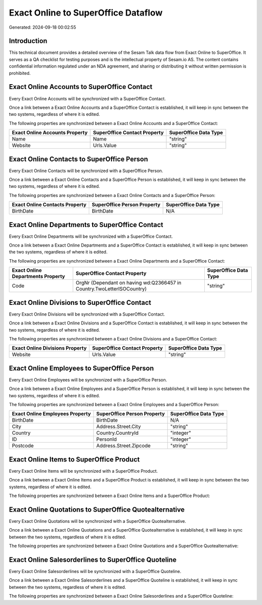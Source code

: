 ====================================
Exact Online to SuperOffice Dataflow
====================================

Generated: 2024-09-18 00:02:55

Introduction
------------

This technical document provides a detailed overview of the Sesam Talk data flow from Exact Online to SuperOffice. It serves as a QA checklist for testing purposes and is the intellectual property of Sesam.io AS. The content contains confidential information regulated under an NDA agreement, and sharing or distributing it without written permission is prohibited.

Exact Online Accounts to SuperOffice Contact
--------------------------------------------
Every Exact Online Accounts will be synchronized with a SuperOffice Contact.

Once a link between a Exact Online Accounts and a SuperOffice Contact is established, it will keep in sync between the two systems, regardless of where it is edited.

The following properties are synchronized between a Exact Online Accounts and a SuperOffice Contact:

.. list-table::
   :header-rows: 1

   * - Exact Online Accounts Property
     - SuperOffice Contact Property
     - SuperOffice Data Type
   * - Name
     - Name
     - "string"
   * - Website
     - Urls.Value
     - "string"


Exact Online Contacts to SuperOffice Person
-------------------------------------------
Every Exact Online Contacts will be synchronized with a SuperOffice Person.

Once a link between a Exact Online Contacts and a SuperOffice Person is established, it will keep in sync between the two systems, regardless of where it is edited.

The following properties are synchronized between a Exact Online Contacts and a SuperOffice Person:

.. list-table::
   :header-rows: 1

   * - Exact Online Contacts Property
     - SuperOffice Person Property
     - SuperOffice Data Type
   * - BirthDate
     - BirthDate
     - N/A


Exact Online Departments to SuperOffice Contact
-----------------------------------------------
Every Exact Online Departments will be synchronized with a SuperOffice Contact.

Once a link between a Exact Online Departments and a SuperOffice Contact is established, it will keep in sync between the two systems, regardless of where it is edited.

The following properties are synchronized between a Exact Online Departments and a SuperOffice Contact:

.. list-table::
   :header-rows: 1

   * - Exact Online Departments Property
     - SuperOffice Contact Property
     - SuperOffice Data Type
   * - Code
     - OrgNr (Dependant on having wd:Q2366457 in Country.TwoLetterISOCountry)
     - "string"


Exact Online Divisions to SuperOffice Contact
---------------------------------------------
Every Exact Online Divisions will be synchronized with a SuperOffice Contact.

Once a link between a Exact Online Divisions and a SuperOffice Contact is established, it will keep in sync between the two systems, regardless of where it is edited.

The following properties are synchronized between a Exact Online Divisions and a SuperOffice Contact:

.. list-table::
   :header-rows: 1

   * - Exact Online Divisions Property
     - SuperOffice Contact Property
     - SuperOffice Data Type
   * - Website
     - Urls.Value
     - "string"


Exact Online Employees to SuperOffice Person
--------------------------------------------
Every Exact Online Employees will be synchronized with a SuperOffice Person.

Once a link between a Exact Online Employees and a SuperOffice Person is established, it will keep in sync between the two systems, regardless of where it is edited.

The following properties are synchronized between a Exact Online Employees and a SuperOffice Person:

.. list-table::
   :header-rows: 1

   * - Exact Online Employees Property
     - SuperOffice Person Property
     - SuperOffice Data Type
   * - BirthDate
     - BirthDate
     - N/A
   * - City
     - Address.Street.City
     - "string"
   * - Country
     - Country.CountryId
     - "integer"
   * - ID
     - PersonId
     - "integer"
   * - Postcode
     - Address.Street.Zipcode
     - "string"


Exact Online Items to SuperOffice Product
-----------------------------------------
Every Exact Online Items will be synchronized with a SuperOffice Product.

Once a link between a Exact Online Items and a SuperOffice Product is established, it will keep in sync between the two systems, regardless of where it is edited.

The following properties are synchronized between a Exact Online Items and a SuperOffice Product:

.. list-table::
   :header-rows: 1

   * - Exact Online Items Property
     - SuperOffice Product Property
     - SuperOffice Data Type


Exact Online Quotations to SuperOffice Quotealternative
-------------------------------------------------------
Every Exact Online Quotations will be synchronized with a SuperOffice Quotealternative.

Once a link between a Exact Online Quotations and a SuperOffice Quotealternative is established, it will keep in sync between the two systems, regardless of where it is edited.

The following properties are synchronized between a Exact Online Quotations and a SuperOffice Quotealternative:

.. list-table::
   :header-rows: 1

   * - Exact Online Quotations Property
     - SuperOffice Quotealternative Property
     - SuperOffice Data Type


Exact Online Salesorderlines to SuperOffice Quoteline
-----------------------------------------------------
Every Exact Online Salesorderlines will be synchronized with a SuperOffice Quoteline.

Once a link between a Exact Online Salesorderlines and a SuperOffice Quoteline is established, it will keep in sync between the two systems, regardless of where it is edited.

The following properties are synchronized between a Exact Online Salesorderlines and a SuperOffice Quoteline:

.. list-table::
   :header-rows: 1

   * - Exact Online Salesorderlines Property
     - SuperOffice Quoteline Property
     - SuperOffice Data Type

